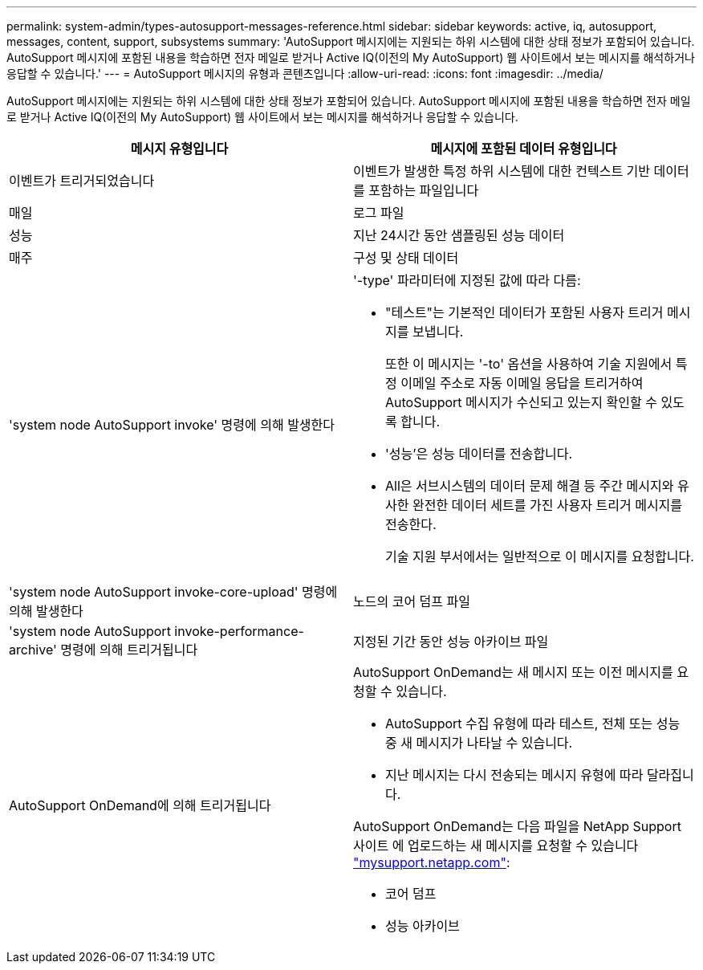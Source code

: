 ---
permalink: system-admin/types-autosupport-messages-reference.html 
sidebar: sidebar 
keywords: active, iq, autosupport, messages, content, support, subsystems 
summary: 'AutoSupport 메시지에는 지원되는 하위 시스템에 대한 상태 정보가 포함되어 있습니다. AutoSupport 메시지에 포함된 내용을 학습하면 전자 메일로 받거나 Active IQ(이전의 My AutoSupport) 웹 사이트에서 보는 메시지를 해석하거나 응답할 수 있습니다.' 
---
= AutoSupport 메시지의 유형과 콘텐츠입니다
:allow-uri-read: 
:icons: font
:imagesdir: ../media/


[role="lead"]
AutoSupport 메시지에는 지원되는 하위 시스템에 대한 상태 정보가 포함되어 있습니다. AutoSupport 메시지에 포함된 내용을 학습하면 전자 메일로 받거나 Active IQ(이전의 My AutoSupport) 웹 사이트에서 보는 메시지를 해석하거나 응답할 수 있습니다.

|===
| 메시지 유형입니다 | 메시지에 포함된 데이터 유형입니다 


 a| 
이벤트가 트리거되었습니다
 a| 
이벤트가 발생한 특정 하위 시스템에 대한 컨텍스트 기반 데이터를 포함하는 파일입니다



 a| 
매일
 a| 
로그 파일



 a| 
성능
 a| 
지난 24시간 동안 샘플링된 성능 데이터



 a| 
매주
 a| 
구성 및 상태 데이터



 a| 
'system node AutoSupport invoke' 명령에 의해 발생한다
 a| 
'-type' 파라미터에 지정된 값에 따라 다름:

* "테스트"는 기본적인 데이터가 포함된 사용자 트리거 메시지를 보냅니다.
+
또한 이 메시지는 '-to' 옵션을 사용하여 기술 지원에서 특정 이메일 주소로 자동 이메일 응답을 트리거하여 AutoSupport 메시지가 수신되고 있는지 확인할 수 있도록 합니다.

* '성능'은 성능 데이터를 전송합니다.
* All은 서브시스템의 데이터 문제 해결 등 주간 메시지와 유사한 완전한 데이터 세트를 가진 사용자 트리거 메시지를 전송한다.
+
기술 지원 부서에서는 일반적으로 이 메시지를 요청합니다.





 a| 
'system node AutoSupport invoke-core-upload' 명령에 의해 발생한다
 a| 
노드의 코어 덤프 파일



 a| 
'system node AutoSupport invoke-performance-archive' 명령에 의해 트리거됩니다
 a| 
지정된 기간 동안 성능 아카이브 파일



 a| 
AutoSupport OnDemand에 의해 트리거됩니다
 a| 
AutoSupport OnDemand는 새 메시지 또는 이전 메시지를 요청할 수 있습니다.

* AutoSupport 수집 유형에 따라 테스트, 전체 또는 성능 중 새 메시지가 나타날 수 있습니다.
* 지난 메시지는 다시 전송되는 메시지 유형에 따라 달라집니다.


AutoSupport OnDemand는 다음 파일을 NetApp Support 사이트 에 업로드하는 새 메시지를 요청할 수 있습니다 http://mysupport.netapp.com/["mysupport.netapp.com"]:

* 코어 덤프
* 성능 아카이브


|===